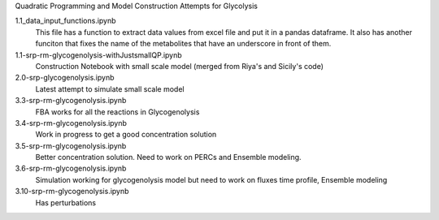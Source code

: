 Quadratic Programming and Model Construction Attempts for Glycolysis

1.1_data_input_functions.ipynb
  This file has a function to extract data values from excel file and put it in a pandas dataframe. It also has another funciton that fixes the name of the metabolites that have an underscore in front of them.

1.1-srp-rm-glycogenolysis-withJustsmallQP.ipynb 
  Construction Notebook with small scale model (merged from Riya's and Sicily's code) 
 
2.0-srp-glycogenolysis.ipynb 
  Latest attempt to simulate small scale model 
3.3-srp-rm-glycogenolysis.ipynb
  FBA works for all the reactions in Glycogenolysis
3.4-srp-rm-glycogenolysis.ipynb
  Work in progress to get a good concentration solution
3.5-srp-rm-glycogenolysis.ipynb
  Better concentration solution. Need to work on PERCs and Ensemble modeling.
3.6-srp-rm-glycogenolysis.ipynb
  Simulation working for glycogenolysis model but need to work on fluxes time profile, Ensemble modeling
3.10-srp-rm-glycogenolysis.ipynb
  Has perturbations
  
